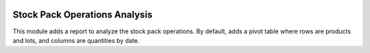 .. image:: https://img.shields.io/badge/licence-AGPL--3-blue.svg
   :target: http://www.gnu.org/licenses/agpl-3.0-standalone.html
   :alt: License: AGPL-3

==============================
Stock Pack Operations Analysis
==============================

This module adds a report to analyze the stock pack operations.
By default, adds a pivot table where rows are products and lots, and columns are quantities by date.

